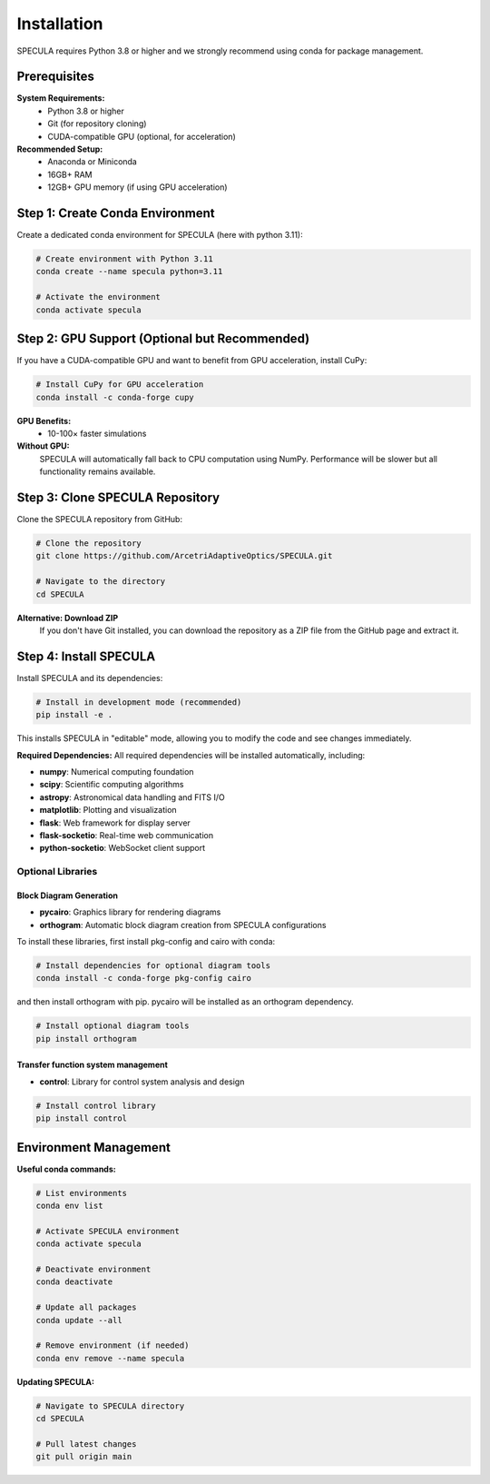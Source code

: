 .. _installation:

Installation
============

SPECULA requires Python 3.8 or higher and we strongly recommend using conda for package management.

Prerequisites
-------------

**System Requirements:**
   * Python 3.8 or higher
   * Git (for repository cloning)
   * CUDA-compatible GPU (optional, for acceleration)

**Recommended Setup:**
   * Anaconda or Miniconda
   * 16GB+ RAM
   * 12GB+ GPU memory (if using GPU acceleration)

Step 1: Create Conda Environment
--------------------------------

Create a dedicated conda environment for SPECULA (here with python 3.11):

.. code-block:: bash

   # Create environment with Python 3.11
   conda create --name specula python=3.11
   
   # Activate the environment
   conda activate specula

Step 2: GPU Support (Optional but Recommended)
----------------------------------------------

If you have a CUDA-compatible GPU and want to benefit from GPU acceleration, install CuPy:

.. code-block:: bash

   # Install CuPy for GPU acceleration
   conda install -c conda-forge cupy

**GPU Benefits:**
   * 10-100× faster simulations

**Without GPU:**
   SPECULA will automatically fall back to CPU computation using NumPy. Performance will be slower but all functionality remains available.

Step 3: Clone SPECULA Repository
--------------------------------

Clone the SPECULA repository from GitHub:

.. code-block:: bash

   # Clone the repository
   git clone https://github.com/ArcetriAdaptiveOptics/SPECULA.git
   
   # Navigate to the directory
   cd SPECULA

**Alternative: Download ZIP**
   If you don't have Git installed, you can download the repository as a ZIP file from the GitHub page and extract it.

Step 4: Install SPECULA
-----------------------

Install SPECULA and its dependencies:

.. code-block:: bash

   # Install in development mode (recommended)
   pip install -e .


This installs SPECULA in "editable" mode, allowing you to modify the code and see changes immediately.

**Required Dependencies:**
All required dependencies will be installed automatically, including:

* **numpy**: Numerical computing foundation
* **scipy**: Scientific computing algorithms
* **astropy**: Astronomical data handling and FITS I/O
* **matplotlib**: Plotting and visualization
* **flask**: Web framework for display server
* **flask-socketio**: Real-time web communication
* **python-socketio**: WebSocket client support

Optional Libraries
^^^^^^^^^^^^^^^^^^

Block Diagram Generation
""""""""""""""""""""""""

* **pycairo**: Graphics library for rendering diagrams
* **orthogram**: Automatic block diagram creation from SPECULA configurations

To install these libraries, first install pkg-config and cairo with conda:

.. code-block:: bash

   # Install dependencies for optional diagram tools
   conda install -c conda-forge pkg-config cairo

and then install orthogram with pip.
pycairo will be installed as an orthogram dependency.

.. code-block:: bash

   # Install optional diagram tools
   pip install orthogram

Transfer function system management
"""""""""""""""""""""""""""""""""""

* **control**: Library for control system analysis and design

.. code-block:: bash

   # Install control library
   pip install control

Environment Management
----------------------

**Useful conda commands:**

.. code-block:: bash

   # List environments
   conda env list
   
   # Activate SPECULA environment
   conda activate specula
   
   # Deactivate environment
   conda deactivate
   
   # Update all packages
   conda update --all
   
   # Remove environment (if needed)
   conda env remove --name specula

**Updating SPECULA:**

.. code-block:: bash

   # Navigate to SPECULA directory
   cd SPECULA
   
   # Pull latest changes
   git pull origin main
